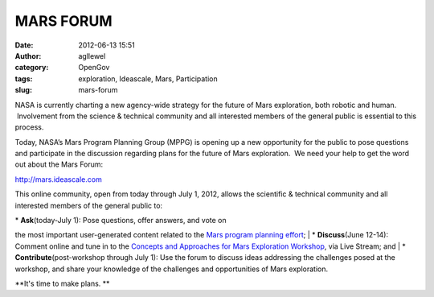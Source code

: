 MARS FORUM
##########
:date: 2012-06-13 15:51
:author: agllewel
:category: OpenGov
:tags: exploration, Ideascale, Mars, Participation
:slug: mars-forum

NASA is currently charting a new agency-wide strategy for the future of
Mars exploration, both robotic and human.  Involvement from the science
& technical community and all interested members of the general public
is essential to this process.

Today, NASA’s Mars Program Planning Group (MPPG) is opening up a new
opportunity for the public to pose questions and participate in the
discussion regarding plans for the future of Mars exploration.  We need
your help to get the word out about the Mars Forum:

http://mars.ideascale.com

This online community, open from today through July 1, 2012, allows the
scientific & technical community and all interested members of the
general public to:

| \* **Ask**\ (today-July 1): Pose questions, offer answers, and vote on
the most important user-generated content related to the `Mars program
planning effort`_;
|  \* **Discuss**\ (June 12-14): Comment online and tune in to the
`Concepts and Approaches for Mars Exploration Workshop`_, via Live
Stream; and
|  \* **Contribute**\ (post-workshop through July 1): Use the forum to
discuss ideas addressing the challenges posed at the workshop, and share
your knowledge of the challenges and opportunities of Mars exploration.

**It's time to make plans. **

.. _Mars program planning effort: http://www.nasa.gov/marsplanning
.. _Concepts and Approaches for Mars Exploration Workshop: http://www.lpi.usra.edu/meetings/marsconcepts2012/
